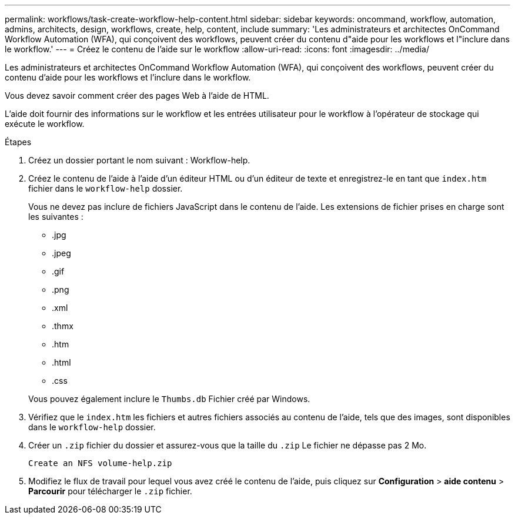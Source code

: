 ---
permalink: workflows/task-create-workflow-help-content.html 
sidebar: sidebar 
keywords: oncommand, workflow, automation, admins, architects, design, workflows, create, help, content, include 
summary: 'Les administrateurs et architectes OnCommand Workflow Automation (WFA), qui conçoivent des workflows, peuvent créer du contenu d"aide pour les workflows et l"inclure dans le workflow.' 
---
= Créez le contenu de l'aide sur le workflow
:allow-uri-read: 
:icons: font
:imagesdir: ../media/


[role="lead"]
Les administrateurs et architectes OnCommand Workflow Automation (WFA), qui conçoivent des workflows, peuvent créer du contenu d'aide pour les workflows et l'inclure dans le workflow.

Vous devez savoir comment créer des pages Web à l'aide de HTML.

L'aide doit fournir des informations sur le workflow et les entrées utilisateur pour le workflow à l'opérateur de stockage qui exécute le workflow.

.Étapes
. Créez un dossier portant le nom suivant : Workflow-help.
. Créez le contenu de l'aide à l'aide d'un éditeur HTML ou d'un éditeur de texte et enregistrez-le en tant que `index.htm` fichier dans le `workflow-help` dossier.
+
Vous ne devez pas inclure de fichiers JavaScript dans le contenu de l'aide. Les extensions de fichier prises en charge sont les suivantes :

+
** .jpg
** .jpeg
** .gif
** .png
** .xml
** .thmx
** .htm
** .html
** .css


+
Vous pouvez également inclure le `Thumbs.db` Fichier créé par Windows.

. Vérifiez que le `index.htm` les fichiers et autres fichiers associés au contenu de l'aide, tels que des images, sont disponibles dans le `workflow-help` dossier.
. Créer un `.zip` fichier du dossier et assurez-vous que la taille du `.zip` Le fichier ne dépasse pas 2 Mo.
+
`Create an NFS volume-help.zip`

. Modifiez le flux de travail pour lequel vous avez créé le contenu de l'aide, puis cliquez sur *Configuration* > *aide contenu* > *Parcourir* pour télécharger le `.zip` fichier.

